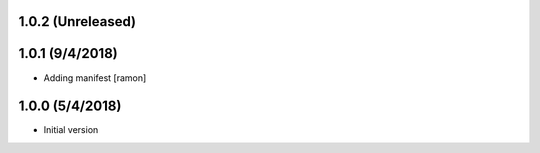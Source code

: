 1.0.2 (Unreleased)
------------------


1.0.1 (9/4/2018)
----------------

- Adding manifest
  [ramon]

1.0.0 (5/4/2018)
----------------

- Initial version
